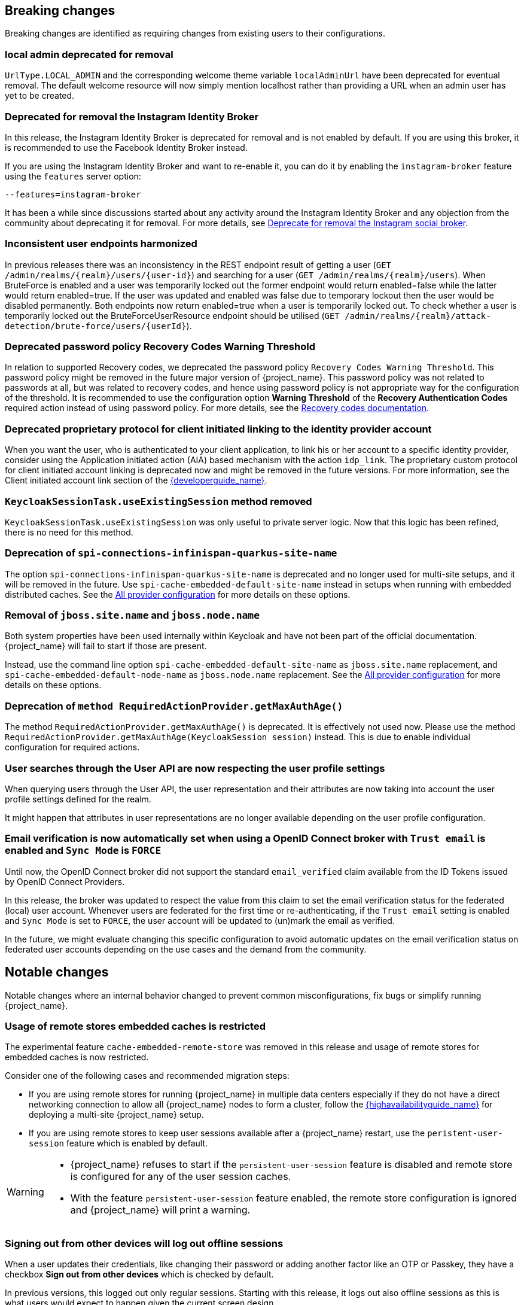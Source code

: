 == Breaking changes

Breaking changes are identified as requiring changes from existing users to their configurations.

=== local admin deprecated for removal

`UrlType.LOCAL_ADMIN` and the corresponding welcome theme variable `localAdminUrl` have been deprecated for eventual removal. The default welcome resource will now simply mention localhost rather than providing a URL when an admin user has yet to be created.

=== Deprecated for removal the Instagram Identity Broker

In this release, the Instagram Identity Broker is deprecated for removal and is not enabled by default.
If you are using this broker, it is recommended to use the Facebook Identity Broker instead.

If you are using the Instagram Identity Broker and want to re-enable it, you can do it by enabling the `instagram-broker`
feature using the `features` server option:

```
--features=instagram-broker
```

It has been a while since discussions started about any activity around the Instagram Identity Broker
and any objection from the community about deprecating it for removal. For more details, see
https://github.com/keycloak/keycloak/issues/37967[Deprecate for removal the Instagram social broker].

=== Inconsistent user endpoints harmonized

In previous releases there was an inconsistency in the REST endpoint result of getting a user (`GET /admin/realms/{realm}/users/{user-id}`) and searching for a user (`GET /admin/realms/{realm}/users`). When BruteForce is enabled and a user was temporarily locked out the former endpoint would return enabled=false while the latter would return enabled=true. If the user was updated and enabled was false due to temporary lockout then the user would be disabled permanently. Both endpoints now return enabled=true when a user is temporarily locked out. To check whether a user is temporarily locked out the BruteForceUserResource endpoint should be utilised (`GET /admin/realms/{realm}/attack-detection/brute-force/users/{userId}`).

=== Deprecated password policy Recovery Codes Warning Threshold

In relation to supported Recovery codes, we deprecated the password policy `Recovery Codes Warning Threshold`. This password policy might be removed in the future major version of {project_name}.
This password policy was not related to passwords at all, but was related to recovery codes, and hence using password policy is not appropriate way for the configuration of the threshold. It is
recommended to use the configuration option *Warning Threshold* of the *Recovery Authentication Codes* required action instead of using password policy. For more details, see the link:{adminguide_link}#_recovery-codes[Recovery codes documentation].

=== Deprecated proprietary protocol for client initiated linking to the identity provider account

When you want the user, who is authenticated to your client application, to link his or her account to a specific identity provider, consider using the Application initiated action (AIA) based
mechanism with the action `idp_link`. The proprietary custom protocol for client initiated account linking is deprecated now and might be removed in the future versions. For more information, see the
Client initiated account link section of the link:{developerguide_link}[{developerguide_name}].

=== `KeycloakSessionTask.useExistingSession` method removed

`KeycloakSessionTask.useExistingSession` was only useful to private server logic. Now that this logic has been refined, there is no need for this method.

=== Deprecation of `spi-connections-infinispan-quarkus-site-name`

The option `spi-connections-infinispan-quarkus-site-name` is deprecated and no longer used for multi-site setups, and it will be removed in the future.
Use `spi-cache-embedded-default-site-name` instead in setups when running with embedded distributed caches.
See the https://www.keycloak.org/server/all-provider-config[All provider configuration] for more details on these options.

=== Removal of `jboss.site.name` and `jboss.node.name`

Both system properties have been used internally within Keycloak and have not been part of the official documentation.
{project_name} will fail to start if those are present.

Instead, use the command line option `spi-cache-embedded-default-site-name` as `jboss.site.name` replacement, and `spi-cache-embedded-default-node-name` as `jboss.node.name` replacement.
See the https://www.keycloak.org/server/all-provider-config[All provider configuration] for more details on these options.


=== Deprecation of `method RequiredActionProvider.getMaxAuthAge()`
The method `RequiredActionProvider.getMaxAuthAge()` is deprecated. It is effectively not used now. Please use the method `RequiredActionProvider.getMaxAuthAge(KeycloakSession session)` instead. This is due to enable individual configuration for required actions.

=== User searches through the User API are now respecting the user profile settings

When querying users through the User API, the user representation and their attributes are now taking into account the
user profile settings defined for the realm.

It might happen that attributes in user representations are no longer available depending on the
user profile configuration.

=== Email verification is now automatically set when using a OpenID Connect broker with `Trust email` is enabled and `Sync Mode` is `FORCE`

Until now, the OpenID Connect broker did not support the standard `email_verified` claim available from the ID Tokens issued by
OpenID Connect Providers.

In this release, the broker was updated to respect the value from this claim to set the email verification status for the federated (local) user account.
Whenever users are federated for the first time or re-authenticating, if the `Trust email` setting is enabled and `Sync Mode` is set to `FORCE`,
the user account will be updated to (un)mark the email as verified.

In the future, we might evaluate changing this specific configuration to avoid automatic updates on the email verification
status on federated user accounts depending on the use cases and the demand from the community.

== Notable changes

Notable changes where an internal behavior changed to prevent common misconfigurations, fix bugs or simplify running {project_name}.

=== Usage of remote stores embedded caches is restricted

The experimental feature `cache-embedded-remote-store` was removed in this release and usage of remote stores for embedded caches is now restricted.

Consider one of the following cases and recommended migration steps:

* If you are using remote stores for running {project_name} in multiple data centers especially if they do not have a direct networking connection to allow all {project_name} nodes to form a cluster, follow the link:{highavailabilityguide_link}[{highavailabilityguide_name}] for deploying a multi-site {project_name} setup.
* If you are using remote stores to keep user sessions available after a {project_name} restart, use the `peristent-user-session` feature which is enabled by default.

[WARNING]
====
* {project_name} refuses to start if the `persistent-user-session` feature is disabled and remote store is configured for any of the user session caches.

* With the feature `persistent-user-session` feature enabled, the remote store configuration is ignored and {project_name} will print a warning.
====

=== Signing out from other devices will log out offline sessions

When a user updates their credentials, like changing their password or adding another factor like an OTP or Passkey, they have a checkbox *Sign out from other devices* which is checked by default.

In previous versions, this logged out only regular sessions.
Starting with this release, it logs out also offline sessions as this is what users would expect to happen given the current screen design.

To revert to the old behavior, enable the deprecated feature `logout-all-sessions:v1`.
This deprecated feature will be removed in a future version.

=== Updates to the `user-profile-commons.ftl` theme template

The `user-profile-commons.ftl` changed to improve support for localization. See https://github.com/keycloak/keycloak/issues/38029.
As a result, and if you are extending this template, pages might start displaying a `locale` field. To avoid that, update
the theme template with the changes aforementioned.

=== Subgroup counts are no longer cached

When returning subgroups of a group, the count of subgroups of each subgroup of a group is no longer cached. With the
introduction of Fine-Grained Admin Permissions, the result set is filtered at the database level based on any permissions
defined to a realm so that the count will change accordingly to these permissions.

Instead of caching the count, a query will be executed every time to obtain the expected number of groups an administrator can access.

Most of the time, this change will not impact clients querying the API to fetch the subgroups of a group. However, if not the case,
a new parameter `subGroupsCount` was introduced to the following endpoints:

* `/realms/{realm}/groups/{id}/children`
* `/realms/{realm}/groups`

With this parameter, clients can decide whether the count should be returned to each individual group returned. To not break existing deployments,
this parameter defaults to `true` so that the count is returned if the parameter is not set.

=== Upgrade procedure changed for the distribution

If you are upgrading {project_name} by downloading the distribution, the upgrade procedure has been changed. Previously it recommended copying over the contents from the `conf/` folder from the old to the new installation.
The new procedure recommends to re-apply any changes to `cache-ispn.xml` or a custom cache configuration based on the file included in the new version.

This prevents accidentally downgrading functionality, for example, by using an old `cache-ispn.xml` file from a previous version.

